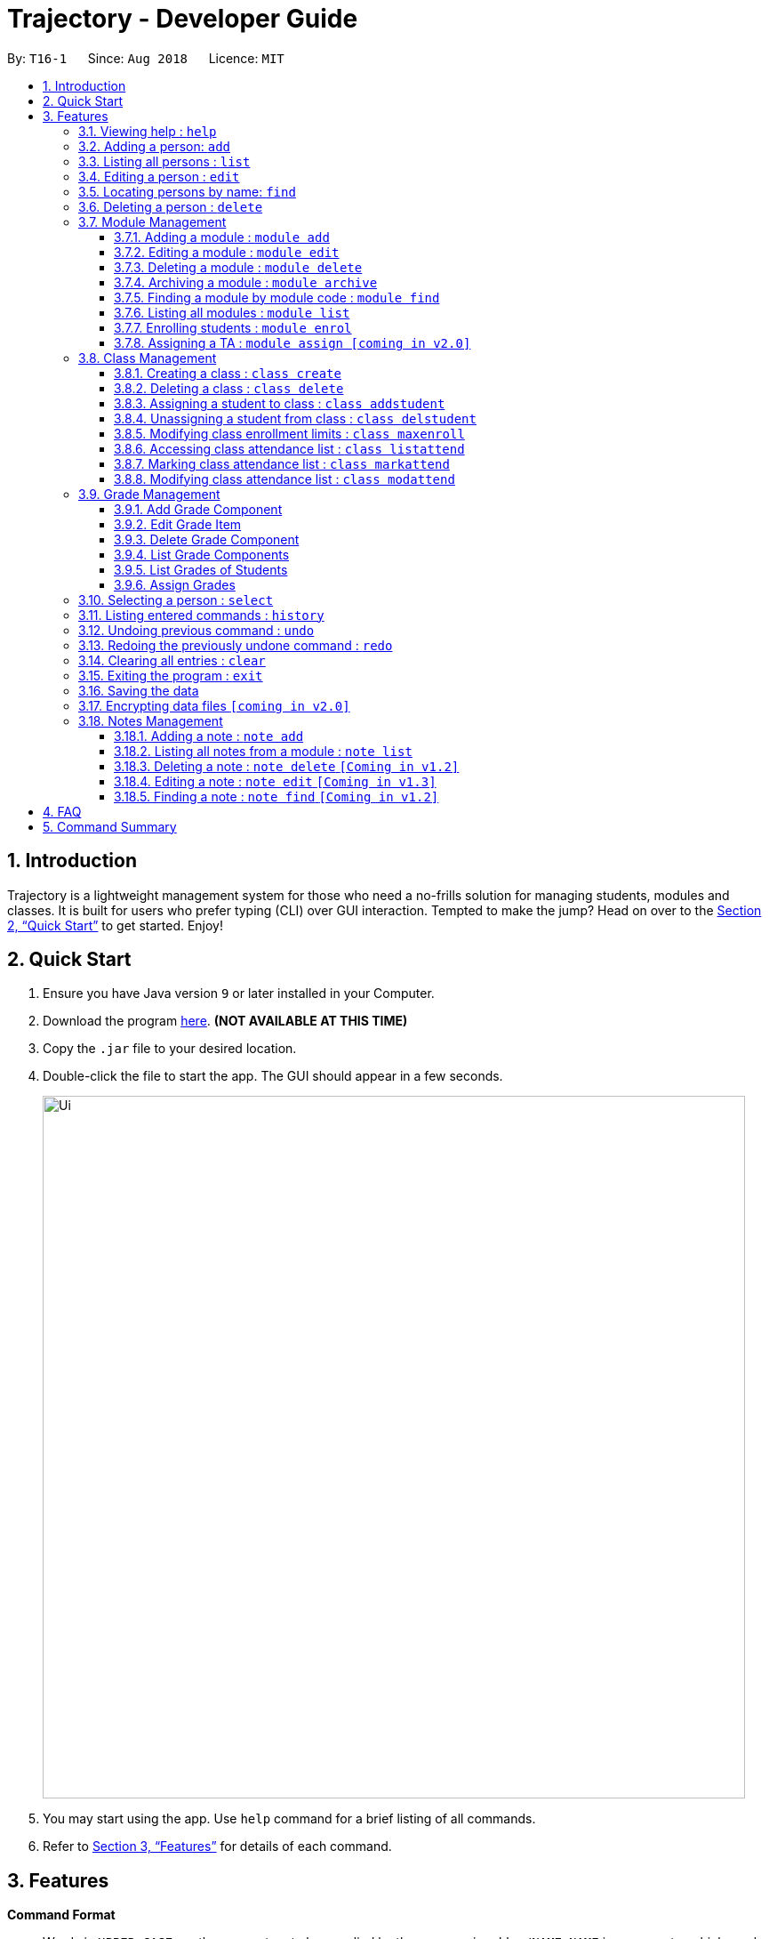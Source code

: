 = Trajectory - Developer Guide
:site-section: UserGuide
:toc:
:toclevels: 3
:toc-title:
:toc-placement: preamble
:sectnums:
:imagesDir: images
:stylesDir: stylesheets
:xrefstyle: full
:experimental:
ifdef::env-github[]
:tip-caption: :bulb:
:note-caption: :information_source:
endif::[]
:repoURL: https://github.com/CS2113-AY1819S1-T16-1/main

By: `T16-1`      Since: `Aug 2018`      Licence: `MIT`

== Introduction

Trajectory is a lightweight management system for those who need a no-frills solution for managing students, modules and classes. It is built for users who prefer typing (CLI) over GUI interaction. Tempted to make the jump? Head on over to the <<Quick Start>> to get started. Enjoy!

== Quick Start

.  Ensure you have Java version `9` or later installed in your Computer.
.  Download the program link:{repoURL}/releases[here]. [red]*(NOT AVAILABLE AT THIS TIME)*
.  Copy the `.jar` file to your desired location.
.  Double-click the file to start the app. The GUI should appear in a few seconds.
+
image::Ui.png[width="790"]
+
.  You may start using the app. Use `help` command for a brief listing of all commands.
.  Refer to <<Features>> for details of each command.

[[Features]]
== Features

====
*Command Format*

* Words in `UPPER_CASE` are the parameters to be supplied by the user e.g. in `add n/NAME`, `NAME` is a parameter which can be used as `add n/John Doe`.
* Items in square brackets are optional e.g `c/MODULE_CODE [p/PREREQUISITES]` can be used as `c/CS2113 p/CS2040C` or as `c/CS2113`.
* Items with `…`​ after them can be used multiple times including zero times e.g. `[p/PREREQUISITES]...` can be used as `{nbsp}` (i.e. 0 times), `p/CS2040C`, `p/CS2040C p/CS1010` etc.
* Parameters can be in any order e.g. if the command specifies `n/NAME e/EMAIL`, `e/EMAIL n/NAME` is also acceptable.
====

=== Viewing help : `help`

Shows the help page +
Format: `help`

=== Adding a person: `add`

Adds a person to the address book +
Format: `add n/NAME p/PHONE_NUMBER e/EMAIL a/ADDRESS [t/TAG]...`

[TIP]
A person can have any number of tags (including 0)

Examples:

* `add n/John Doe p/98765432 e/johnd@example.com a/John street, block 123, #01-01`
* `add n/Betsy Crowe t/friend e/betsycrowe@example.com a/Newgate Prison p/1234567 t/criminal`

=== Listing all persons : `list`

Shows a list of all persons in the address book. +
Format: `list`

=== Editing a person : `edit`

Edits an existing person in the address book. +
Format: `edit INDEX [n/NAME] [p/PHONE] [e/EMAIL] [a/ADDRESS] [t/TAG]...`

****
* Edits the person at the specified `INDEX`. The index refers to the index number shown in the displayed person list. The index *must be a positive integer* 1, 2, 3, ...
* At least one of the optional fields must be provided.
* Existing values will be updated to the input values.
* When editing tags, the existing tags of the person will be removed i.e adding of tags is not cumulative.
* You can remove all the person's tags by typing `t/` without specifying any tags after it.
****

Examples:

* `edit 1 p/91234567 e/johndoe@example.com` +
Edits the phone number and email address of the 1st person to be `91234567` and `johndoe@example.com` respectively.
* `edit 2 n/Betsy Crower t/` +
Edits the name of the 2nd person to be `Betsy Crower` and clears all existing tags.

=== Locating persons by name: `find`

Finds persons whose names contain any of the given keywords. +
Format: `find KEYWORD [MORE_KEYWORDS]`

****
* The search is case insensitive. e.g `hans` will match `Hans`
* The order of the keywords does not matter. e.g. `Hans Bo` will match `Bo Hans`
* Only the name is searched.
* Only full words will be matched e.g. `Han` will not match `Hans`
* Persons matching at least one keyword will be returned (i.e. `OR` search). e.g. `Hans Bo` will return `Hans Gruber`, `Bo Yang`
****

Examples:

* `find John` +
Returns `john` and `John Doe`
* `find Betsy Tim John` +
Returns any person having names `Betsy`, `Tim`, or `John`

=== Deleting a person : `delete`

Deletes the specified person from the address book. +
Format: `delete INDEX`

****
* Deletes the person at the specified `INDEX`.
* The index refers to the index number shown in the displayed person list.
* The index *must be a positive integer* 1, 2, 3, ...
****

Examples:

* `list` +
`delete 2` +
Deletes the 2nd person in the address book.
* `find Betsy` +
`delete 1` +
Deletes the 1st person in the results of the `find` command.

=== Module Management
==== Adding a module :  `module add`
Adds a module to the system. +
Format: `module add n/MODULE_NAME c/MODULE_CODE [p/PREREQUISITES]...`

****
* Module code must be unique.
* Prerequisite modules should be specified with the respective module codes.
* Prerequisite modules must exist in the system.
****

Examples:

* `module add n/EPP1 c/CG1111`
* `module add n/Software Engineering c/CS2113 p/CS2040C`

==== Editing a module : `module edit`
Edits an existing module in the system. +
Format: `module edit c/MODULE_CODE [n/MODULE_NAME] [p/PREREQUISITES]...`

****
* Edits a module with the specified module code. The module code must exist in the system.
* At least one of the optional fields must be provided.
* Existing values will be updated to the input values.
* When editing the module prerequisites, the existing prerequisites of the module will be removed i.e adding of prerequisites is not cumulative.
* You can remove all of the module’s prerequisites by typing `p/` without specifying any prerequisites after it.
****

Examples:

* `module edit c/CG1111 n/Engineering Principles and Practices 1` +
Edits the module name to `Engineering Principles and Practices 1`.
* `module edit c/CS2113 p/` +
Clears all existing prerequisites for the module.

==== Deleting a module : `module delete`
Deletes a module from the system. +
Format: `module delete c/MODULE_CODE`

****
* The module must already exist in the system.
* The user will be prompted to confirm the deletion of the module to prevent accidents.
****

Example:

* `module delete c/CS2113` +
Deletes the module with module code `CS2113`

==== Archiving a module : `module archive`
Archives a module that is no longer being taught to keep it as a historical record. +
Format: `module archive c/MODULE_CODE`

****
* The archived module will no longer show up using the base module list command.
* The module must already exist in the system.
* The user will be prompted to confirm archiving the module to prevent accidents.
****

Example:

* `module archive c/CS2113` +
Archives the module with module code `CS2113`.

==== Finding a module by module code : `module find`
Finds modules whose module codes contain any of the given keywords. This is useful for checking if certain module exists in the system. +
Format: `module find KEYWORD [MORE_KEYWORDS]`

****
* The archived module will no longer show up using the base module list command.
* The module must already exist in the system.
* The user will be prompted to confirm archiving the module to prevent accidents.
****

Examples:

* `module find cs2113` +
Returns `CS2113`.
* `module find cs2113 CS2040c` +
Returns `CS2113` and `CS2040C`.

==== Listing all modules : `module list`
Shows a list of all modules in the system. +
Format: `module list`

==== Enrolling students : `module enrol`
Enrols students into the specified module using their matriculation numbers or email addresses. +
Format: `module enrol [i/MATRIC_NUMBER]... [e/EMAIL]...`

****
* At least one of the optional fields must be provided.
* The student(s) must already exist in the system.
****

Examples:

* `module enrol i/A0161234B` +
Enrols a student with matric no. `A0161234B`.
* `module enrol i/A0167263X A0179821B` +
Enrols two students with matric no. `A0167263X` and `A0179821B`.
* `module enrol e/e0191122@u.nus.edu` +
Enrols a student with email `e0191122@u.nus.edu`.
* `module enrol e/e0191234@u.nus.edu e0161234@u.nus.edu` +
Enrols two students with email `e0191234@u.nus.edu` and `e0161234@u.nus.edu`.

==== Assigning a TA : `module assign [coming in v2.0]`
Assigns a student as a TA of the module. +
Format: `module assign [i/MATRIC_NUMBER] [e/EMAIL]`

****
* At least one of the optional fields must be provided.
* The student must already exist in the system.
* There can be many TAs in a module, or none at all.
****

Examples:

* `module assign i/A0171234B` +
Assigns the student with matric no. `A0171234B` as a TA.
* `module assign e/e0191234@u.nus.edu` +
Assigns the student with email `e0191234@u.nus.edu` as a TA.

=== Class Management
==== Creating a class : `class create`
Creates a class and assigns it to a module for the system. +
Format: `class create c/CLASS_NAME m/MODULE_CODE e/MAX_ENROLLMENT`

****
* Module code must exist before creating a class for the module.
****

Examples:

* `class create c/T16 m/CG1111 e/20` +
Creates a class T16, assigns it to the module CG1111 with the max enrollment size of 20

==== Deleting a class : `class delete`
Deletes a class with students assigned to it for a module for the system. +
Format: `class delete c/CLASS_NAME m/MODULE_CODE`

****
* Class must exist in order to be deleted
* Module code must exist and have a specified class assigned to it before deleting a class for the module
****

Examples:

* `class delete c/T16 m/CG1111` +
Deletes the class T16 from the module CG1111

==== Assigning a student to class : `class addstudent`
Assigns a student to a class for the system. +
Format: `class addstudent c/CLASS_NAME m/MODULE_CODE`

****
* Class must exist before assigning a student to the class
****

Examples:

* `class addstudent c/T16 i/A6942069M` +
Adds a student of the admission number A6942069M to the class T16

==== Unassigning a student from class : `class delstudent`
Unassigns a student from the class for the system. +
Format: `class delstudent c/CLASS_NAME i/ADMISSION_NO`

****
* Class must exist before unassigning a student from the class
* Student must be assigned to class in order to unassign them from the class
****

Examples:

* `class delstudent c/T16 i/A6942069M` +
Removes a student of the admission number A6942069M from the class T16

==== Modifying class enrollment limits : `class maxenroll`
Modifies the max enrollment size for a class for the system. +
Format: `class maxenroll  c/CLASS_NAME e/NEW_MAX_ENROLLMENT_SIZE`

****
* Class must exist before being able to modify the class enrollment limits
****

Examples:

* `class maxenroll c/T16 e/20` +
Modifies the new max class enrollment size for the class T16 to be 20

==== Accessing class attendance list : `class listattend`
Access the class attendance list for the system. +
Format: `class listattend c/CLASS_NAME`

****
* Class must exist before being able to access the class attendance list
****

Examples:

* `class listattend c/T16` +
Displays the class attendance list for the class T16

==== Marking class attendance list : `class markattend`
Mark the class attendance list for a specified student for the system. +
Format: `class markattend c/CLASS_NAME i/ADMISSION_NO`

****
* Class must exist before being able to mark student available for class attendance
* Student must be in the specified class in order to mark student present
****

Examples:

* `class markattend c/T16 i/A6942069M` +
Marks the attendance of the student of the admission number A6942069M for the class T16

==== Modifying class attendance list : `class modattend`
Modifies the class attendance list for the system. +
Format: `class modattend c/CLASS_NAME i/ADMISSION_NO`

****
* Class must exist before modifying a student’s attendance
* If current student is present, modifying will mark student as absent, vice versa
****

Examples:

* `class modattend c/T16 i/A6942069M` +
Modifies the attendance of the student of the admission number A6942069M for the class T16

=== Grade Management
==== Add Grade Component
Adds a grade item to a module code. +
Format: `gradebook add c/MODULE_CODE i/GRADE_ITEM  m/MAX_MARKS p/PERCENTAGE OF GRADE`

****
* Given percentage cannot exceed total available percentage
* No duplicate grade items allowed
****

Examples:

* `gradebook add c/CS2040C i/Assignment 1 m/10 p/10` +
Adds grade component, Assignment 1, to module CS2040C with a maximum of 10 marks and constitutes 10% of overall marks
* `gradebook add c/CS2040C i/Final Examinations m/100 p/60` +
Adds grade component, Assignment 2, to module CS2040C with a maximum of 100 marks and constitutes 60% of overall marks

==== Edit Grade Item
Modifies a grade item. +
Format: `gradebook edit c/MODULE_CODE i/GRADE_ITEM  m/ MAX_MARKS p/PERCENTAGE OF GRADE`

****
* Module must exist.
****

Examples:

* `gradebook edit c/CS2040C i/Assignment 1 m/20 p/10` +
Updated overall marks of CS2040C Assignment 1 to 20 marks instead of 10 marks (with reference to 'Add Grade Item Example 1')
* `gradebook add c/CS2040C i/Final Examinations m/100 p/50` +
Updated Final Examinations grade percentage to 50% instead of 60% (with reference to 'Add Grade Item Example 2')

==== Delete Grade Component
Removes a grade item to a module code. +
Format: `gradebook remove c/MODULE_CODE i/GRADE_ITEM'

****
* Module must exist.
****

Examples:

* `gradebook remove m/CS2040C i/Assignment 1` +
Deletes Assignment 1 component from module CS2040C.

==== List Grade Components
Lists all the grade items in a certain module. +
Format: `gradebook list components c/MODULE_CODE'

****
* Module must exist.
****

Examples:

* `gradebook list components c/CS2040C` +
Lists all the grade items for the module with module code CS2040C.

==== List Grades of Students
Lists grades of all students enrolled in the module. +
Format: `gradebook list grades c/MODULE_CODE'

****
* Module must exist.
* Student must be enrolled in the module.
****

Examples:

* `gradebook list grades c/CS2040C` +
Lists all grades obtained by students in CS2040C module.

==== Assign Grades
Assigns marks to a student. +
Format: `gradebook assign c/MODULE_CODE i/MATRIC_NUMBER g/GRADE_ITEM_NAME m/MARKS'

****
* Student must be enrolled in the module.
* Given marks must not exceed maximum marks.
****

Examples:

* `gradebook assign c/CS2040C i/A0168111 g/Assignment 1 m/10` +
Assigns 10 marks to CS2040C student with matric number A0168111.

=== Selecting a person : `select`

Selects the person identified by the index number used in the displayed person list. +
Format: `select INDEX`

****
* Selects the person and loads the Google search page the person at the specified `INDEX`.
* The index refers to the index number shown in the displayed person list.
* The index *must be a positive integer* `1, 2, 3, ...`
****

Examples:

* `list` +
`select 2` +
Selects the 2nd person in the address book.
* `find Betsy` +
`select 1` +
Selects the 1st person in the results of the `find` command.

=== Listing entered commands : `history`

Lists all the commands that you have entered in reverse chronological order. +
Format: `history`

[NOTE]
====
Pressing the kbd:[&uarr;] and kbd:[&darr;] arrows will display the previous and next input respectively in the command box.
====

// tag::undoredo[]
=== Undoing previous command : `undo`

Restores the address book to the state before the previous _undoable_ command was executed. +
Format: `undo`

[NOTE]
====
Undoable commands: those commands that modify the address book's content (`add`, `delete`, `edit` and `clear`).
====

Examples:

* `delete 1` +
`list` +
`undo` (reverses the `delete 1` command) +

* `select 1` +
`list` +
`undo` +
The `undo` command fails as there are no undoable commands executed previously.

* `delete 1` +
`clear` +
`undo` (reverses the `clear` command) +
`undo` (reverses the `delete 1` command) +

=== Redoing the previously undone command : `redo`

Reverses the most recent `undo` command. +
Format: `redo`

Examples:

* `delete 1` +
`undo` (reverses the `delete 1` command) +
`redo` (reapplies the `delete 1` command) +

* `delete 1` +
`redo` +
The `redo` command fails as there are no `undo` commands executed previously.

* `delete 1` +
`clear` +
`undo` (reverses the `clear` command) +
`undo` (reverses the `delete 1` command) +
`redo` (reapplies the `delete 1` command) +
`redo` (reapplies the `clear` command) +
// end::undoredo[]

=== Clearing all entries : `clear`

Clears all entries from the address book. +
Format: `clear`

=== Exiting the program : `exit`

Exits the program. +
Format: `exit`

=== Saving the data

Address book data are saved in the hard disk automatically after any command that changes the data. +
There is no need to save manually.

// tag::dataencryption[]
=== Encrypting data files `[coming in v2.0]`

_{explain how the user can enable/disable data encryption}_
// end::dataencryption[]

=== Notes Management

==== Adding a note : `note add`
Adds a note to a module. +
Format: `note add m/MODULE_CODE [p/PRIORITY_LEVEL] [d/DATE]`

NOTE: `*The optional parameters PRIORITY_LEVEL and DATE will be available from v1.3*` +
- PRIORITY_LEVEL = { 1 = LOW, 2 = MEDIUM, 3 = HIGH } +
- If the PRIORITY_LEVEL is omitted, a default value of 1 (LOW) will be assigned to the created note. +
- The DATE parameter follows the `DD.MM.YYYY` formatting only.

****
* Upon entering the `note add` command, the system will prompt the user to type his/her note.
* The user can choose to cancel anytime during the note editing stage.
****

Example(s):

* `note add m/CS2113` +
This tells the system that the note is to be saved in the CS2113 module with a LOW priority and it has no date.
* `note add m/CS2113 p/2 d/31.12.2113` +
This tells the system that the note is to be saved in the CS2113 module with a MEDIUM priority and a date (31 Dec 2113).

{sp} +

==== Listing all notes from a module : `note list`
Shows a list of all notes saved in the module. +
Format: `note list m/MODULE_CODE [P]`

NOTE: `*The optional parameter P will be available from v1.3*` +
- Adding the `P` parameter allows the user to view notes based on their assigned PRIORITY_LEVEL from highest to lowest. +
- It is not case-sensitive, hence the user can use either lowercase or uppercase. +
- If `P` is omitted, the list displayed is sorted by the order of creation.

Example(s):

* `note list m/CS1231` +
This will list all the existing notes from the CS1231 module in the order of their creation.
* `note list m/CS1231 p` +
This is similar to the previous example, except that the system will display the list from highest to lowest PRIORITY_LEVEL.


{sp} +

==== Deleting a note : `note delete` `[Coming in v1.2]`
Deletes a specific note. +
Format: `note delete m/MODULE_CODE INDEX`

* Deletes the note with the specified INDEX.
* The INDEX refers to the corresponding number of each note when `note list` command is used.

Example(s):

* `note list m/CS2040C` +
A list of all notes saved in CS2040C module is displayed. +
`note delete m/CS2040C 1` +
Deletes the note that corresponds to INDEX=1 in the list.

{sp} +

==== Editing a note : `note edit` `[Coming in v1.3]`
Edits an existing note. +
Format: `note edit m/MODULE_CODE INDEX [p/PRIORITY_LEVEL] [d/DATE]`

* Edits the note with the specified INDEX.
* The INDEX refers to the corresponding number of each note when `note list` command is used.
* Upon entering the `note edit` command, the system will prompt the user to type his/her modifications to the note.
* The user can choose to cancel anytime during the note editing stage.

Example(s):

* `note list m/CS1010` +
A list of all notes saved in CS1010 module is displayed. +
`note edit m/CS1010 3 d/10.10.2019` +
The user will now be able to edit the note that corresponds to INDEX=3 in the list. The modified note will be saved with its assigned DATE changed to 10/10/2019 while its PRIORITY_LEVEL remains unchanged.

{sp} +

==== Finding a note : `note find` `[Coming in v1.2]`
Search and display existing notes from a module using keywords. +
Format: `note find m/MODULE_CODE k/KEYWORD [k/KEYWORD]..`

* Multiple keywords can be accepted.
* A minimum of one keyword is required for the command to work.
* Keywords are not case-sensitive.
* Each keyword must consist only of a single word.

Example(s):

* `note find m/CS2113 k/git k/OOP` +
Lists all notes from CS2113 module which contain both keywords "git" and "OOP".

{sp} +

== FAQ

*Q*: How do I transfer my data to another Computer? +
*A*: Install the app in the other computer and overwrite the empty data file it creates with the file that contains the data of your previous Address Book folder.

== Command Summary

* *Add* `add n/NAME p/PHONE_NUMBER e/EMAIL a/ADDRESS [t/TAG]...` +
e.g. `add n/James Ho p/22224444 e/jamesho@example.com a/123, Clementi Rd, 1234665 t/friend t/colleague`
* *Clear* : `clear`
* *Delete* : `delete INDEX` +
e.g. `delete 3`
* *Edit* : `edit INDEX [n/NAME] [p/PHONE_NUMBER] [e/EMAIL] [a/ADDRESS] [t/TAG]...` +
e.g. `edit 2 n/James Lee e/jameslee@example.com`
* *Find* : `find KEYWORD [MORE_KEYWORDS]` +
e.g. `find James Jake`
* *List* : `list`
* *Help* : `help`
* *Select* : `select INDEX` +
e.g.`select 2`
* *History* : `history`
* *Undo* : `undo`
* *Redo* : `redo`
* *Add Grade Component* : `gradebook add c/MODULE_CODE i/GRADE_ITEM  m/MAX_MARKS p/PERCENTAGE OF GRADE` +
e.g. `gradebook add c/CS2040C i/Assignment 1 m/10 p/10`
* *Edit Grade Item* : `gradebook edit c/MODULE_CODE i/GRADE_ITEM  m/ MAX_MARKS p/PERCENTAGE OF GRADE` +
e.g. `gradebook edit c/CS2040C i/Assignment 1 m/20 p/10`
* *Delete Grade Component* : `gradebook remove c/MODULE_CODE i/GRADE_ITEM` +
e.g. `gradebook remove m/CS2040C i/Assignment 1`
* *List Grade Components* : `gradebook list components c/MODULE_CODE` +
e.g. `gradebook list components c/CS2040C`
* *List Grade Components* : `gradebook list grades c/MODULE_CODE` +
e.g. `gradebook list grades c/CS2040C`
* *Assign Grades* : `gradebook assign c/MODULE_CODE i/MATRIC_NUMBER g/GRADE_ITEM_NAME m/MARKS` +
e.g. `gradebook assign c/CS2040C i/A0168111 g/Assignment 1 m/10`
* *Creating a class* `class create c/CLASS_NAME m/MODULE_CODE e/MAX_ENROLLMENT` +
e.g. `class create c/T16 m/CG1111 e/20`
* *Deleting a class* `class delete c/CLASS_NAME m/MODULE_CODE` +
e.g. `class delete c/T16 m/CG1111`
* *Assigning a student to class* `class addstudent c/CLASS_NAME m/MODULE_CODE` +
e.g. `class addstudent c/T16 i/A6942069M`
* *Unassigning a student from class* `class delstudent c/CLASS_NAME i/ADMISSION_NO` +
e.g. `class delstudent c/T16 i/A6942069M`
* *Modifying class enrollment limits* `class maxenroll c/CLASS_NAME e/NEW_MAX_ENROLLMENT_SIZE` +
e.g. `class maxenroll c/T16 e/20`
* *Accessing class attendance list* `class listattend c/CLASS_NAME` +
e.g. `class listattend c/T16`
* *Marking class attendance list* `class markattend c/CLASS_NAME i/ADMISSION_NO` +
e.g. `class markattend c/T16 i/A6942069M`
* *Modifying class attendance list* `class modattend c/CLASS_NAME i/ADMISSION_NO` +
e.g. `class modattend c/T16 i/A6942069M`
